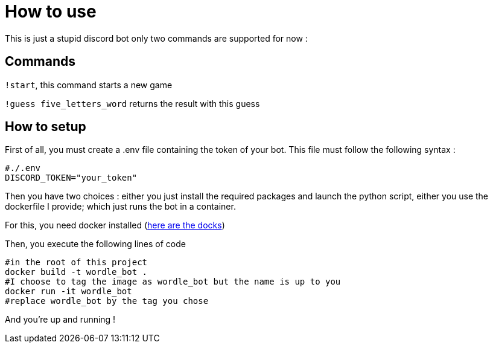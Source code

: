 = How to use

This is just a stupid discord bot only two commands are supported for now :

== Commands

``!start``, this command starts a new game

``!guess five_letters_word`` returns the result with this guess

== How to setup

First of all, you must create a .env file containing the token of your bot. This file must follow the following syntax :

[source]
----
#./.env
DISCORD_TOKEN="your_token"
----

Then you have two choices : either you just install the required packages and launch the python script, either you use the dockerfile I provide; which just runs the bot in a container. 

For this, you need docker installed (https://docs.docker.com/get-docker/[here are the docks])

Then, you execute the following lines of code

[source, bash]
----
#in the root of this project
docker build -t wordle_bot . 
#I choose to tag the image as wordle_bot but the name is up to you
docker run -it wordle_bot 
#replace wordle_bot by the tag you chose
----

And you're up and running !